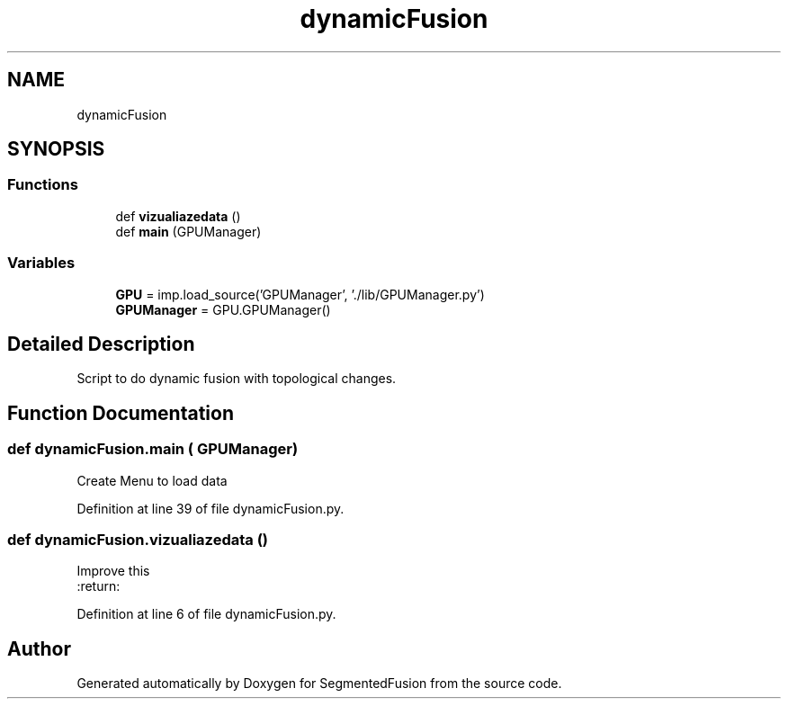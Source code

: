 .TH "dynamicFusion" 3 "Mon Aug 7 2017" "Version v0.5" "SegmentedFusion" \" -*- nroff -*-
.ad l
.nh
.SH NAME
dynamicFusion
.SH SYNOPSIS
.br
.PP
.SS "Functions"

.in +1c
.ti -1c
.RI "def \fBvizualiazedata\fP ()"
.br
.ti -1c
.RI "def \fBmain\fP (GPUManager)"
.br
.in -1c
.SS "Variables"

.in +1c
.ti -1c
.RI "\fBGPU\fP = imp\&.load_source('GPUManager', '\&./lib/GPUManager\&.py')"
.br
.ti -1c
.RI "\fBGPUManager\fP = GPU\&.GPUManager()"
.br
.in -1c
.SH "Detailed Description"
.PP 

.PP
.nf
Script to do dynamic fusion with topological changes.
.fi
.PP
 
.SH "Function Documentation"
.PP 
.SS "def dynamicFusion\&.main ( GPUManager)"

.PP
.nf
Create Menu to load data 
.fi
.PP
 
.PP
Definition at line 39 of file dynamicFusion\&.py\&.
.SS "def dynamicFusion\&.vizualiazedata ()"

.PP
.nf
Improve this
:return:

.fi
.PP
 
.PP
Definition at line 6 of file dynamicFusion\&.py\&.
.SH "Author"
.PP 
Generated automatically by Doxygen for SegmentedFusion from the source code\&.

